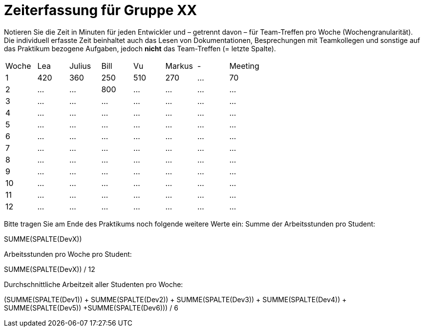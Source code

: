 = Zeiterfassung für Gruppe XX

Notieren Sie die Zeit in Minuten für jeden Entwickler und – getrennt davon – für Team-Treffen pro Woche (Wochengranularität).
Die individuell erfasste Zeit beinhaltet auch das Lesen von Dokumentationen, Besprechungen mit Teamkollegen und sonstige auf das Praktikum bezogene Aufgaben, jedoch *nicht* das Team-Treffen (= letzte Spalte).

// See http://asciidoctor.org/docs/user-manual/#tables
[option="headers"]
|===
|Woche |Lea |Julius |Bill |Vu |Markus |- |Meeting
|1  |420   |360    |250    |510    |270  |…   |70
|2  |…   |…    |800    |...    |…    |…    |…
|3  |…   |…    |…    |…    |…    |…    |…
|4  |…   |…    |…    |…    |…    |…    |…
|5  |…   |…    |…    |…    |…    |…    |…
|6  |…   |…    |…    |…    |…    |…    |…
|7  |…   |…    |…    |…    |…    |…    |…
|8  |…   |…    |…    |…    |…    |…    |…
|9  |…   |…    |…    |…    |…    |…    |…
|10  |…   |…    |…    |…    |…    |…    |…
|11  |…   |…    |…    |…    |…    |…    |…
|12  |…   |…    |…    |…    |…    |…    |…
|===

Bitte tragen Sie am Ende des Praktikums noch folgende weitere Werte ein:
Summe der Arbeitsstunden pro Student:

SUMME(SPALTE(DevX))

Arbeitsstunden pro Woche pro Student:

SUMME(SPALTE(DevX)) / 12

Durchschnittliche Arbeitzeit aller Studenten pro Woche:

(SUMME(SPALTE(Dev1)) + SUMME(SPALTE(Dev2)) + SUMME(SPALTE(Dev3)) + SUMME(SPALTE(Dev4)) + SUMME(SPALTE(Dev5)) +SUMME(SPALTE(Dev6))) / 6
